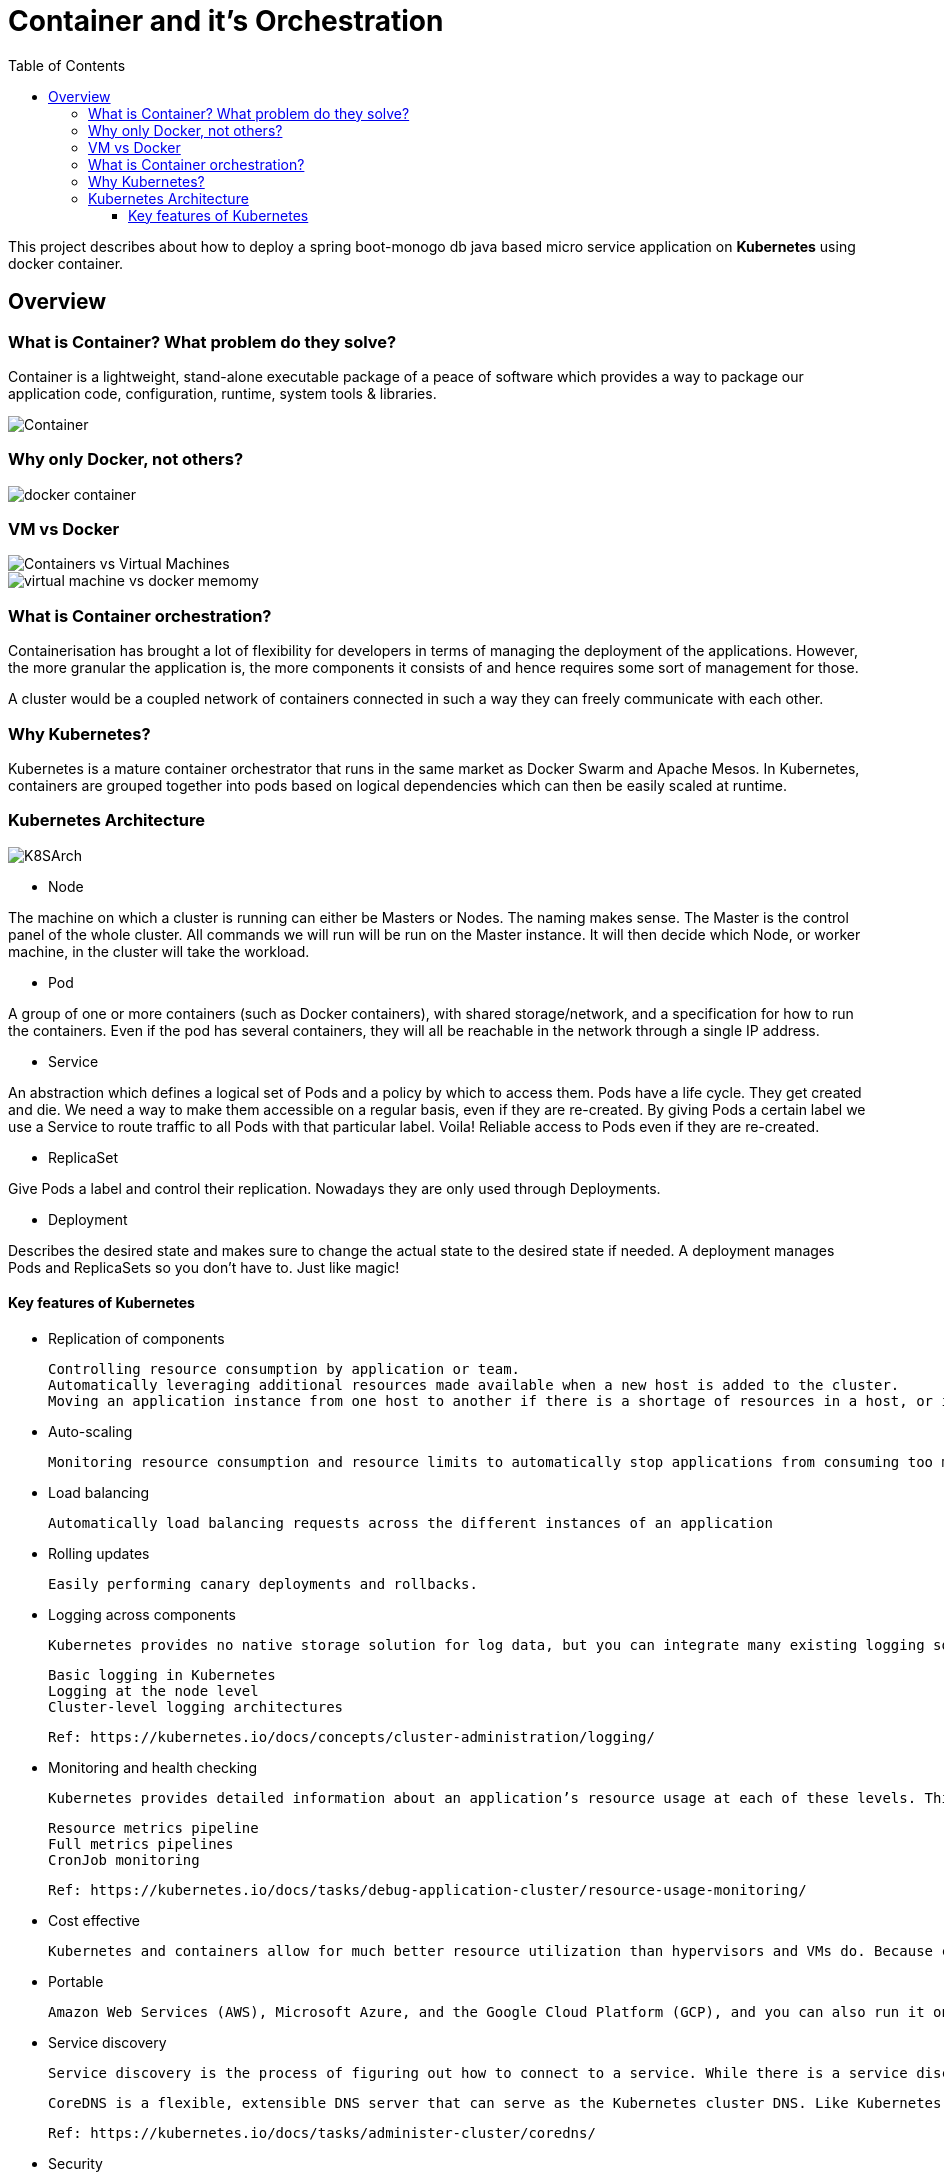 = Container and it's Orchestration
:toc:
:toclevels: 3
:toc-placement!:

toc::[]

This project describes about how to deploy a spring boot-monogo db java based micro service application
on *Kubernetes* using docker container.

== Overview

=== What is Container? What problem do they solve?
Container is a lightweight, stand-alone executable package of a peace of software which provides a way to package our application code, configuration, runtime, system tools & libraries.

image::images/Container.jpg[]

=== Why only [blue]#Docker#, not others?

image::images/docker_container.jpg[]

=== VM vs Docker

image::images/Containers-vs-Virtual-Machines.gif[]

image::images/virtual-machine-vs-docker-memomy.png[]

=== What is Container orchestration?
Containerisation has brought a lot of flexibility for developers in terms of managing the deployment of the applications. However, the more granular the application is, the more components it consists of and hence requires some sort of management for those.

A cluster would be a coupled network of containers connected in such a way they can freely communicate with each other.

=== Why Kubernetes?
Kubernetes is a mature container orchestrator that runs in the same market as Docker Swarm and Apache Mesos. In Kubernetes, containers are grouped together into pods based on logical dependencies which can then be easily scaled at runtime.

=== Kubernetes Architecture

image::/images/K8SArch.png[]

* Node

The machine on which a cluster is running can either be Masters or Nodes. The naming makes sense. The Master is the control panel of the whole cluster. All commands we will run will be run on the Master instance. It will then decide which Node, or worker machine, in the cluster will take the workload.

* Pod

A group of one or more containers (such as Docker containers), with shared storage/network, and a specification for how to run the containers. Even if the pod has several containers, they will all be reachable in the network through a single IP address.

* Service 

An abstraction which defines a logical set of Pods and a policy by which to access them. Pods have a life cycle. They get created and die. We need a way to make them accessible on a regular basis, even if they are re-created. By giving Pods a certain label we use a Service to route traffic to all Pods with that particular label. Voila! Reliable access to Pods even if they are re-created.

* ReplicaSet 

Give Pods a label and control their replication. Nowadays they are only used through Deployments.

* Deployment 

Describes the desired state and makes sure to change the actual state to the desired state if needed. A deployment manages Pods and ReplicaSets so you don’t have to. Just like magic!

==== Key features of Kubernetes

* Replication of components

    Controlling resource consumption by application or team.
    Automatically leveraging additional resources made available when a new host is added to the cluster.
    Moving an application instance from one host to another if there is a shortage of resources in a host, or if the host dies.

* Auto-scaling

    Monitoring resource consumption and resource limits to automatically stop applications from consuming too many resources and restarting the applications again.

* Load balancing

    Automatically load balancing requests across the different instances of an application

* Rolling updates

    Easily performing canary deployments and rollbacks.

* Logging across components

    Kubernetes provides no native storage solution for log data, but you can integrate many existing logging solutions into your Kubernetes cluster.

    Basic logging in Kubernetes
    Logging at the node level
    Cluster-level logging architectures

    Ref: https://kubernetes.io/docs/concepts/cluster-administration/logging/

* Monitoring and health checking

    Kubernetes provides detailed information about an application’s resource usage at each of these levels. This information allows you to evaluate your application’s performance and where bottlenecks can be removed to improve overall performance.

    Resource metrics pipeline
    Full metrics pipelines
    CronJob monitoring

    Ref: https://kubernetes.io/docs/tasks/debug-application-cluster/resource-usage-monitoring/

* Cost effective

 Kubernetes and containers allow for much better resource utilization than hypervisors and VMs do. Because containers are so lightweight, they require less CPU and memory resources to run.

* Portable

 Amazon Web Services (AWS), Microsoft Azure, and the Google Cloud Platform (GCP), and you can also run it on-premise. You can move workloads without having to redesign your applications or completely rethink your infrastructure, which lets you standardize on a platform and avoid vendor lock-in.

* Service discovery

    Service discovery is the process of figuring out how to connect to a service. While there is a service discovery option based on environment variables available, the DNS-based service discovery is preferable. Note that DNS is a cluster add-on so make sure your Kubernetes distribution provides for one or install it yourself.

    CoreDNS is a flexible, extensible DNS server that can serve as the Kubernetes cluster DNS. Like Kubernetes, the CoreDNS project is hosted by the CNCF.

    Ref: https://kubernetes.io/docs/tasks/administer-cluster/coredns/

* Security

    Kubernetes supports below security levels.

    Transport Security
    Authentication
    Authorization
    Admission Control
    API Server Ports and IPs

    Ref: https://kubernetes.io/docs/reference/access-authn-authz/controlling-access/


===
